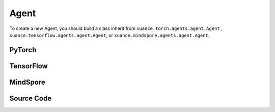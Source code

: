 Agent
=======================

To create a new Agent, you should build a class inherit from ``xuance.torch.agents.agent.Agent`` , ``xuance.tensorflow.agents.agent.Agent``, or ``xuance.mindspore.agents.agent.Agent``.

PyTorch
------------------------------------------

.. py:class:: 
   xuance.torch.agents.agent.Agent(config, envs, policy, memory, learner, device, log_dir, model_dir)

   :param config: Provides hyper parameters.
   :type config: Namespace
   :param envs: The vectorized environments.
   :type envs: xuance.environments.vector_envs.vector_env.VecEnv
   :param policy: The policy that provides actions and values.
   :type policy: nn.Module
   :param memory: Experice replay buffer.
   :type memory: xuance.common.memory_tools.Buffer
   :param learner: The learner that updates parameters of policy.
   :type learner: xuance.torch.learner.Learner
   :param device: Choose CPU or GPU to train the model.
   :type device: str, int, torch.device
   :param log_dir: The directory of log file, default is "./logs/".
   :type log_dir: str
   :param model_dir: The directory of model file, default is "./models/".
   :type model_dir: str

.. py:function:: xuance.torch.agents.agent.Agent.save_model(model_name)
   
   Save the model.

   :param model_name: The model's name to be saved.
   :type model_name: str

.. py:function:: xuance.torch.agents.agent.Agent.load_model(path, seed)

   Load a model by specifying the ``path`` and ``seed`` .

   :param path: The model's path where to load.
   :type path: str
   :param seed: Select the seed that model was trained with if it exits.
   :type seed: int

.. py:function:: xuance.torch.agents.agent.Agent.log_infos(info, x_index)

   Visualize the training information via wandb or tensorboard.

   :param info: Information to be visualized.
   :type info: dict
   :param x_index: Current step.
   :type x_index: int

.. py:function:: xuance.torch.agents.agent.Agent.log_videos(info, fps x_index)

   Visualize the interaction between agent and environment by uploading the videos with wandb or tensorboard.

   :param info: Information to be visualized.
   :type info: dict
   :param fps: Frames per second.
   :type fps: int
   :param x_index: Current step.
   :type x_index: int

.. py:function:: xuance.torch.agents.agent.Agent._process_observation(observations)

   Normalize the original observations.

   :param observations: The original observations of agent.
   :type observations: np.ndarray
   :return: The normalized observations.
   :rtype: np.ndarray

.. py:function:: xuance.torch.agents.agent.Agent._process_reward(rewards)

   Normalize the original rewards.

   :param rewards: The original rewards of agent.
   :type rewards: np.ndarray
   :return: The normalized observations rewards.
   :rtype: np.ndarray

.. py:function:: xuance.torch.agents.agent.Agent._action(observations)
   
   Get actions for executing according to the observations.
   
   :param observations: The original observations of agent.
   :type observations: np.ndarray

.. py:function:: xuance.torch.agents.agent.Agent.train(steps)
   
   Train the agents with ``steps`` steps.

   :param steps: The training steps.
   :type steps: int

.. py:function:: xuance.torch.agents.agent.Agent.test(env_fn, steps)
   
   Test the agents.

   :param env_fn: The function of making environments.
   :param steps: The training steps.
   :type steps: int

.. py:function:: xuance.torch.agents.agent.Agent.finish()
   
   Finish the wandb or tensorboard.


.. raw:: html

   <br><hr>

TensorFlow
------------------------------------------

.. py:class:: 
   xuance.tensorflowtensorflow.agent.agent.Agent(config, envs, policy, memory, learner, device, log_dir, model_dir)

   :param config: Provides hyper parameters.
   :type config: Namespace
   :param envs: The vectorized environments.
   :type envs: xuance.environments.vector_envs.vector_env.VecEnv
   :param policy: The policy that provides actions and values.
   :type policy: nn.Module
   :param memory: Experice replay buffer.
   :type memory: xuance.common.memory_tools.Buffer
   :param learner: The learner that updates parameters of policy.
   :type learner: xuance.tensorflow.learner.Learner
   :param device: Choose CPU or GPU to train the model.
   :type device: str
   :param log_dir: The directory of log file, default is "./logs/".
   :type log_dir: str
   :param model_dir: The directory of model file, default is "./models/".
   :type model_dir: str


.. raw:: html

   <br><hr>

MindSpore
------------------------------------------

.. py:class:: 
   xuance.mindsporetensorflow.agent.agent.Agent(envs, policy, memory, learner, device, log_dir, model_dir)

   :param envs: The vectorized environments.
   :type envs: xuance.environments.vector_envs.vector_env.VecEnv
   :param policy: The policy that provides actions and values.
   :type policy: nn.Module
   :param memory: Experice replay buffer.
   :type memory: xuance.common.memory_tools.Buffer
   :param learner: The learner that updates parameters of policy.
   :type learner: xuance.mindspore.learner.Learner
   :param device: Choose CPU or GPU to train the model.
   :type device: str
   :param log_dir: The directory of log file, default is "./logs/".
   :type log_dir: str
   :param model_dir: The directory of model file, default is "./models/".
   :type model_dir: str


.. raw:: html

   <br><hr>

Source Code
-----------------

.. tabs::

   .. group-tab:: PyTorch

      .. code-block:: python
         
         import socket
         import time
         from pathlib import Path
         from xuance.torch.agents import *


         class Agent(ABC):
            """The class of basic agents.

            Args:
               config: the Namespace variable that provides hyper-parameters and other settings.
               envs: the vectorized environments.
               policy: the neural network modules of the agent.
               memory: the experience replay buffer.
               learner: the learner for the corresponding agent.
               device: the calculating device of the model, such as CPU or GPU.
               log_dir: the directory of the log file.
               model_dir: the directory for models saving.
            """
            def __init__(self,
                        config: Namespace,
                        envs: DummyVecEnv,
                        policy: nn.Module,
                        memory: Buffer,
                        learner: Learner,
                        device: Optional[Union[str, int, torch.device]] = None,
                        log_dir: str = "./logs/",
                        model_dir: str = "./models/"):
               self.config = config
               self.envs = envs
               self.policy = policy
               self.memory = memory
               self.learner = learner

               self.observation_space = envs.observation_space
               self.comm = MPI.COMM_WORLD
               self.obs_rms = RunningMeanStd(shape=space2shape(self.observation_space), comm=self.comm, use_mpi=False)
               self.ret_rms = RunningMeanStd(shape=(), comm=self.comm, use_mpi=False)
               self.use_obsnorm = config.use_obsnorm
               self.use_rewnorm = config.use_rewnorm
               self.obsnorm_range = config.obsnorm_range
               self.rewnorm_range = config.rewnorm_range
               self.returns = np.zeros((self.envs.num_envs,), np.float32)

               time_string = time.asctime().replace(" ", "").replace(":", "_")
               seed = f"seed_{self.config.seed}_"
               model_dir_save = os.path.join(os.getcwd(), model_dir, seed + time_string)
               if (not os.path.exists(model_dir_save)) and (not config.test_mode):
                     os.makedirs(model_dir_save)

               # logger
               if config.logger == "tensorboard":
                     log_dir = os.path.join(os.getcwd(), config.log_dir, seed + time_string)
                     if not os.path.exists(log_dir):
                        os.makedirs(log_dir)
                     self.writer = SummaryWriter(log_dir)
                     self.use_wandb = False
               elif config.logger == "wandb":
                     config_dict = vars(config)
                     wandb_dir = Path(os.path.join(os.getcwd(), config.log_dir))
                     if not wandb_dir.exists():
                        os.makedirs(str(wandb_dir))
                     wandb.init(config=config_dict,
                              project=config.project_name,
                              entity=config.wandb_user_name,
                              notes=socket.gethostname(),
                              dir=wandb_dir,
                              group=config.env_id,
                              job_type=config.agent,
                              name=time.asctime(),
                              reinit=True,
                              settings=wandb.Settings(start_method="fork")
                              )
                     # os.environ["WANDB_SILENT"] = "True"
                     self.use_wandb = True
               else:
                     raise "No logger is implemented."

               self.device = device
               self.log_dir = log_dir
               self.model_dir_save = model_dir_save
               self.model_dir_load = model_dir
               create_directory(log_dir)
               self.current_step = 0
               self.current_episode = np.zeros((self.envs.num_envs,), np.int32)

            def save_model(self, model_name):
               model_path = self.model_dir_save + "/" + model_name
               self.learner.save_model(model_path)

            def load_model(self, path, seed=1):
               self.learner.load_model(path, seed)

            def log_infos(self, info: dict, x_index: int):
               """
               info: (dict) information to be visualized
               n_steps: current step
               """
               if self.use_wandb:
                     for k, v in info.items():
                        wandb.log({k: v}, step=x_index)
               else:
                     for k, v in info.items():
                        try:
                           self.writer.add_scalar(k, v, x_index)
                        except:
                           self.writer.add_scalars(k, v, x_index)

            def log_videos(self, info: dict, fps: int, x_index: int=0):
               if self.use_wandb:
                     for k, v in info.items():
                        wandb.log({k: wandb.Video(v, fps=fps, format='gif')}, step=x_index)
               else:
                     for k, v in info.items():
                        self.writer.add_video(k, v, fps=fps, global_step=x_index)

            def _process_observation(self, observations):
               if self.use_obsnorm:
                     if isinstance(self.observation_space, Dict):
                        for key in self.observation_space.spaces.keys():
                           observations[key] = np.clip(
                                 (observations[key] - self.obs_rms.mean[key]) / (self.obs_rms.std[key] + EPS),
                                 -self.obsnorm_range, self.obsnorm_range)
                     else:
                        observations = np.clip((observations - self.obs_rms.mean) / (self.obs_rms.std + EPS),
                                                -self.obsnorm_range, self.obsnorm_range)
                     return observations
               else:
                     return observations

            def _process_reward(self, rewards):
               if self.use_rewnorm:
                     std = np.clip(self.ret_rms.std, 0.1, 100)
                     return np.clip(rewards / std, -self.rewnorm_range, self.rewnorm_range)
               else:
                     return rewards

            @abstractmethod
            def _action(self, observations):
               raise NotImplementedError

            @abstractmethod
            def train(self, steps):
               raise NotImplementedError

            @abstractmethod
            def test(self, env_fn, steps):
               raise NotImplementedError

            def finish(self):
               if self.use_wandb:
                     wandb.finish()
               else:
                     self.writer.close()


         def get_total_iters(agent_name, args):
            return args.running_steps

   
   .. group-tab:: TensorFlow

      .. code-block:: python

         import socket
         from pathlib import Path
         from xuance.tensorflow.agents import *


         class Agent(ABC):
            def __init__(self,
                        config: Namespace,
                        envs: DummyVecEnv,
                        policy: tk.Model,
                        memory: Buffer,
                        learner: Learner,
                        device: str = "cpu",
                        log_dir: str = "./logs/",
                        model_dir: str = "./models/"):
               self.config = config
               self.envs = envs
               self.policy = policy
               self.memory = memory
               self.learner = learner

               self.observation_space = envs.observation_space
               self.comm = MPI.COMM_WORLD
               self.obs_rms = RunningMeanStd(shape=space2shape(self.observation_space), comm=self.comm, use_mpi=False)
               self.ret_rms = RunningMeanStd(shape=(), comm=self.comm, use_mpi=False)
               self.use_obsnorm = config.use_obsnorm
               self.use_rewnorm = config.use_rewnorm
               self.obsnorm_range = config.obsnorm_range
               self.rewnorm_range = config.rewnorm_range
               self.returns = np.zeros((self.envs.num_envs,), np.float32)

               # logger
               time_string = time.asctime().replace(" ", "").replace(":", "_")
               seed = f"seed_{self.config.seed}_"
               model_dir_save = os.path.join(os.getcwd(), model_dir, seed + time_string)
               if (not os.path.exists(model_dir_save)) and (not config.test_mode):
                     os.makedirs(model_dir_save)

               # logger
               if config.logger == "tensorboard":
                     log_dir = os.path.join(os.getcwd(), config.log_dir, seed + time_string)
                     if not os.path.exists(log_dir):
                        os.makedirs(log_dir)
                     self.writer = SummaryWriter(log_dir)
                     self.use_wandb = False
               elif config.logger == "wandb":
                     config_dict = vars(config)
                     wandb_dir = Path(os.path.join(os.getcwd(), config.log_dir))
                     if not wandb_dir.exists():
                        os.makedirs(str(wandb_dir))
                     wandb.init(config=config_dict,
                              project=config.project_name,
                              entity=config.wandb_user_name,
                              notes=socket.gethostname(),
                              dir=wandb_dir,
                              group=config.env_id,
                              job_type=config.agent,
                              name=time.asctime(),
                              reinit=True
                              )
                     # os.environ["WANDB_SILENT"] = "True"
                     self.use_wandb = True
               else:
                     raise "No logger is implemented."

               self.device = device
               self.log_dir = log_dir
               self.model_dir_save = model_dir_save
               self.model_dir_load = model_dir
               create_directory(log_dir)
               self.current_step = 0
               self.current_episode = np.zeros((self.envs.num_envs,), np.int32)
            
            def save_model(self, model_name):
               model_path = os.path.join(self.model_dir_save, model_name)
               self.learner.save_model(model_path)

            def load_model(self, path, seed=1):
               self.learner.load_model(path, seed)

            def log_infos(self, info: dict, x_index: int):
               """
               info: (dict) information to be visualized
               n_steps: current step
               """
               if self.use_wandb:
                     for k, v in info.items():
                        wandb.log({k: v}, step=x_index)
               else:
                     for k, v in info.items():
                        try:
                           self.writer.add_scalar(k, v, x_index)
                        except:
                           self.writer.add_scalars(k, v, x_index)

            def log_videos(self, info: dict, fps: int, x_index: int=0):
               if self.use_wandb:
                     for k, v in info.items():
                        wandb.log({k: wandb.Video(v, fps=fps, format='gif')}, step=x_index)
               else:
                     for k, v in info.items():
                        self.writer.add_video(k, v, fps=fps, global_step=x_index)

            def _process_observation(self, observations):
               if self.use_obsnorm:
                     if isinstance(self.observation_space, Dict):
                        for key in self.observation_space.spaces.keys():
                           observations[key] = np.clip(
                                 (observations[key] - self.obs_rms.mean[key]) / (self.obs_rms.std[key] + EPS),
                                 -self.obsnorm_range, self.obsnorm_range)
                     else:
                        observations = np.clip((observations - self.obs_rms.mean) / (self.obs_rms.std + EPS),
                                                -self.obsnorm_range, self.obsnorm_range)
                     return observations
               else:
                     return observations

            def _process_reward(self, rewards):
               if self.use_rewnorm:
                     std = np.clip(self.ret_rms.std, 0.1, 100)
                     return np.clip(rewards / std, -self.rewnorm_range, self.rewnorm_range)
               else:
                     return rewards

            @abstractmethod
            def _action(self, observations):
               raise NotImplementedError

            @abstractmethod
            def train(self, steps):
               raise NotImplementedError

            @abstractmethod
            def test(self, env, episodes):
               raise NotImplementedError

            def finish(self):
               if self.use_wandb:
                     wandb.finish()
               else:
                     self.writer.close()


         def get_total_iters(agent_name, args):
            return args.running_steps


   .. group-tab:: MindSpore

      .. code-block:: python

         import socket
         import time
         from pathlib import Path
         from xuance.mindspore.agents import *


         class Agent(ABC):
            def __init__(self,
                        config: Namespace,
                        envs: DummyVecEnv,
                        policy: nn.Cell,
                        memory: Buffer,
                        learner: Learner,
                        log_dir: str = "./logs/",
                        model_dir: str = "./models/"):
               self.config = config
               self.envs = envs
               self.policy = policy
               self.memory = memory
               self.learner = learner

               self.observation_space = envs.observation_space
               self.comm = MPI.COMM_WORLD
               self.obs_rms = RunningMeanStd(shape=space2shape(self.observation_space), comm=self.comm, use_mpi=False)
               self.ret_rms = RunningMeanStd(shape=(), comm=self.comm, use_mpi=False)
               self.use_obsnorm = config.use_obsnorm
               self.use_rewnorm = config.use_rewnorm
               self.obsnorm_range = config.obsnorm_range
               self.rewnorm_range = config.rewnorm_range
               self.returns = np.zeros((self.envs.num_envs,), np.float32)

               time_string = time.asctime().replace(" ", "").replace(":", "_")
               seed = f"seed_{self.config.seed}_"
               model_dir_save = os.path.join(os.getcwd(), model_dir, seed + time_string)
               if (not os.path.exists(model_dir_save)) and (not config.test_mode):
                     os.makedirs(model_dir_save)

               # logger
               if config.logger == "tensorboard":
                     log_dir = os.path.join(os.getcwd(), config.log_dir, seed + time_string)
                     if not os.path.exists(log_dir):
                        os.makedirs(log_dir)
                     self.writer = SummaryWriter(log_dir)
                     self.use_wandb = False
               elif config.logger == "wandb":
                     config_dict = vars(config)
                     wandb_dir = Path(os.path.join(os.getcwd(), config.log_dir))
                     if not wandb_dir.exists():
                        os.makedirs(str(wandb_dir))
                     wandb.init(config=config_dict,
                              project=config.project_name,
                              entity=config.wandb_user_name,
                              notes=socket.gethostname(),
                              dir=wandb_dir,
                              group=config.env_id,
                              job_type=config.agent,
                              name=time.asctime(),
                              reinit=True
                              )
                     # os.environ["WANDB_SILENT"] = "True"
                     self.use_wandb = True
               else:
                     raise "No logger is implemented."

               self.log_dir = log_dir
               self.model_dir_save = model_dir_save
               self.model_dir_load = model_dir
               create_directory(log_dir)
               self.current_step = 0
               self.current_episode = np.zeros((self.envs.num_envs,), np.int32)

            def save_model(self, model_name):
               model_path = self.model_dir_save
               self.learner.save_model(model_path, model_name)

            def load_model(self, path, seed=1):
               self.learner.load_model(path, seed)

            def log_infos(self, info: dict, x_index: int):
               """
               info: (dict) information to be visualized
               n_steps: current step
               """
               if self.use_wandb:
                     for k, v in info.items():
                        wandb.log({k: v}, step=x_index)
               else:
                     for k, v in info.items():
                        try:
                           self.writer.add_scalar(k, v, x_index)
                        except:
                           self.writer.add_scalars(k, v, x_index)

            def log_videos(self, info: dict, fps: int, x_index: int = 0):
               if self.use_wandb:
                     for k, v in info.items():
                        wandb.log({k: wandb.Video(v, fps=fps, format='gif')}, step=x_index)
               else:
                     for k, v in info.items():
                        self.writer.add_video(k, v, fps=fps, global_step=x_index)

            def _process_observation(self, observations):
               if self.use_obsnorm:
                     if isinstance(self.observation_space, Dict):
                        for key in self.observation_space.spaces.keys():
                           observations[key] = np.clip(
                                 (observations[key] - self.obs_rms.mean[key]) / (self.obs_rms.std[key] + EPS),
                                 -self.obsnorm_range, self.obsnorm_range)
                     else:
                        observations = np.clip((observations - self.obs_rms.mean) / (self.obs_rms.std + EPS),
                                                -self.obsnorm_range, self.obsnorm_range)
                     return observations
               else:
                     return observations

            def _process_reward(self, rewards):
               if self.use_rewnorm:
                     std = np.clip(self.ret_rms.std, 0.1, 100)
                     return np.clip(rewards / std, -self.rewnorm_range, self.rewnorm_range)
               else:
                     return rewards

            @abstractmethod
            def _action(self, observations):
               raise NotImplementedError

            @abstractmethod
            def train(self, steps):
               raise NotImplementedError

            @abstractmethod
            def test(self, env_fn, steps):
               raise NotImplementedError

            def finish(self):
               if self.use_wandb:
                     wandb.finish()
               else:
                     self.writer.close()


         def get_total_iters(agent_name, args):
            return args.running_steps


